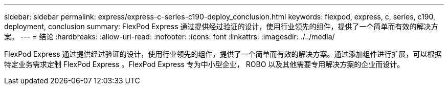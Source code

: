 ---
sidebar: sidebar 
permalink: express/express-c-series-c190-deploy_conclusion.html 
keywords: flexpod, express, c, series, c190, deployment, conclusion 
summary: FlexPod Express 通过提供经过验证的设计，使用行业领先的组件，提供了一个简单而有效的解决方案。 
---
= 结论
:hardbreaks:
:allow-uri-read: 
:nofooter: 
:icons: font
:linkattrs: 
:imagesdir: ./../media/


[role="lead"]
FlexPod Express 通过提供经过验证的设计，使用行业领先的组件，提供了一个简单而有效的解决方案。通过添加组件进行扩展，可以根据特定业务需求定制 FlexPod Express 。FlexPod Express 专为中小型企业， ROBO 以及其他需要专用解决方案的企业而设计。
